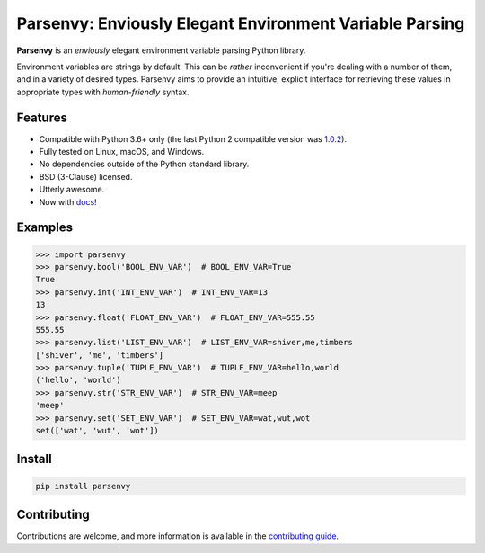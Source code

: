 ########################################################
Parsenvy: Enviously Elegant Environment Variable Parsing
########################################################

**Parsenvy** is an *enviously* elegant environment variable parsing Python library.

.. image:: https://readthedocs.org/projects/parsenvy/badge/?version=latest&style=plastic
        :target: https://parsenvy.readthedocs.io/en/latest
        :alt: main Documentation Status

.. image:: https://github.com/nkantar/Parsenvy/actions/workflows/code-quality-checks.yml/badge.svg?branch=main
        :target: https://github.com/nkantar/Parsenvy/actions/workflows/code-quality-checks.yml
        :alt: Github Actions

.. image:: https://badge.fury.io/py/parsenvy.svg
        :target: https://badge.fury.io/py/parsenvy
        :alt: badgefury svg

.. image:: https://img.shields.io/github/commits-since/nkantar/Parsenvy/3.0.0
        :target: https://github.com/nkantar/Parsenvy/blob/main/CHANGELOG.md#unreleased
        :alt: Unreleased chages

.. image:: https://img.shields.io/github/license/nkantar/Parsenvy
        :target: https://github.com/nkantar/Parsenvy/blob/main/LICENSE
        :alt: License: BSD-3-Clause

Environment variables are strings by default. This can be *rather* inconvenient if you're dealing with a number of them, and in a variety of desired types. Parsenvy aims to provide an intuitive, explicit interface for retrieving these values in appropriate types with *human-friendly* syntax.


Features
--------

- Compatible with Python 3.6+ only (the last Python 2 compatible version was `1.0.2 <https://github.com/nkantar/Parsenvy/releases/tag/1.0.2>`_).
- Fully tested on Linux, macOS, and Windows.
- No dependencies outside of the Python standard library.
- BSD (3-Clause) licensed.
- Utterly awesome.
- Now with `docs <https://parsenvy.readthedocs.io>`_!


Examples
--------

.. code-block:: python

    >>> import parsenvy
    >>> parsenvy.bool('BOOL_ENV_VAR')  # BOOL_ENV_VAR=True
    True
    >>> parsenvy.int('INT_ENV_VAR')  # INT_ENV_VAR=13
    13
    >>> parsenvy.float('FLOAT_ENV_VAR')  # FLOAT_ENV_VAR=555.55
    555.55
    >>> parsenvy.list('LIST_ENV_VAR')  # LIST_ENV_VAR=shiver,me,timbers
    ['shiver', 'me', 'timbers']
    >>> parsenvy.tuple('TUPLE_ENV_VAR')  # TUPLE_ENV_VAR=hello,world
    ('hello', 'world')
    >>> parsenvy.str('STR_ENV_VAR')  # STR_ENV_VAR=meep
    'meep'
    >>> parsenvy.set('SET_ENV_VAR')  # SET_ENV_VAR=wat,wut,wot
    set(['wat', 'wut', 'wot'])


Install
-------

.. code-block:: shell

    pip install parsenvy


Contributing
------------

Contributions are welcome, and more information is available in the `contributing guide <https://parsenvy.readthedocs.io/en/latest/contributing.html>`_.

